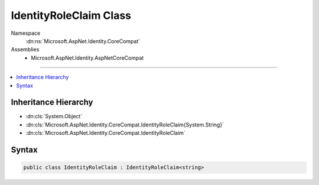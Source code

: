 

IdentityRoleClaim Class
=======================





Namespace
    :dn:ns:`Microsoft.AspNet.Identity.CoreCompat`
Assemblies
    * Microsoft.AspNet.Identity.AspNetCoreCompat

----

.. contents::
   :local:



Inheritance Hierarchy
---------------------


* :dn:cls:`System.Object`
* :dn:cls:`Microsoft.AspNet.Identity.CoreCompat.IdentityRoleClaim{System.String}`
* :dn:cls:`Microsoft.AspNet.Identity.CoreCompat.IdentityRoleClaim`








Syntax
------

.. code-block:: csharp

    public class IdentityRoleClaim : IdentityRoleClaim<string>








.. dn:class:: Microsoft.AspNet.Identity.CoreCompat.IdentityRoleClaim
    :hidden:

.. dn:class:: Microsoft.AspNet.Identity.CoreCompat.IdentityRoleClaim

